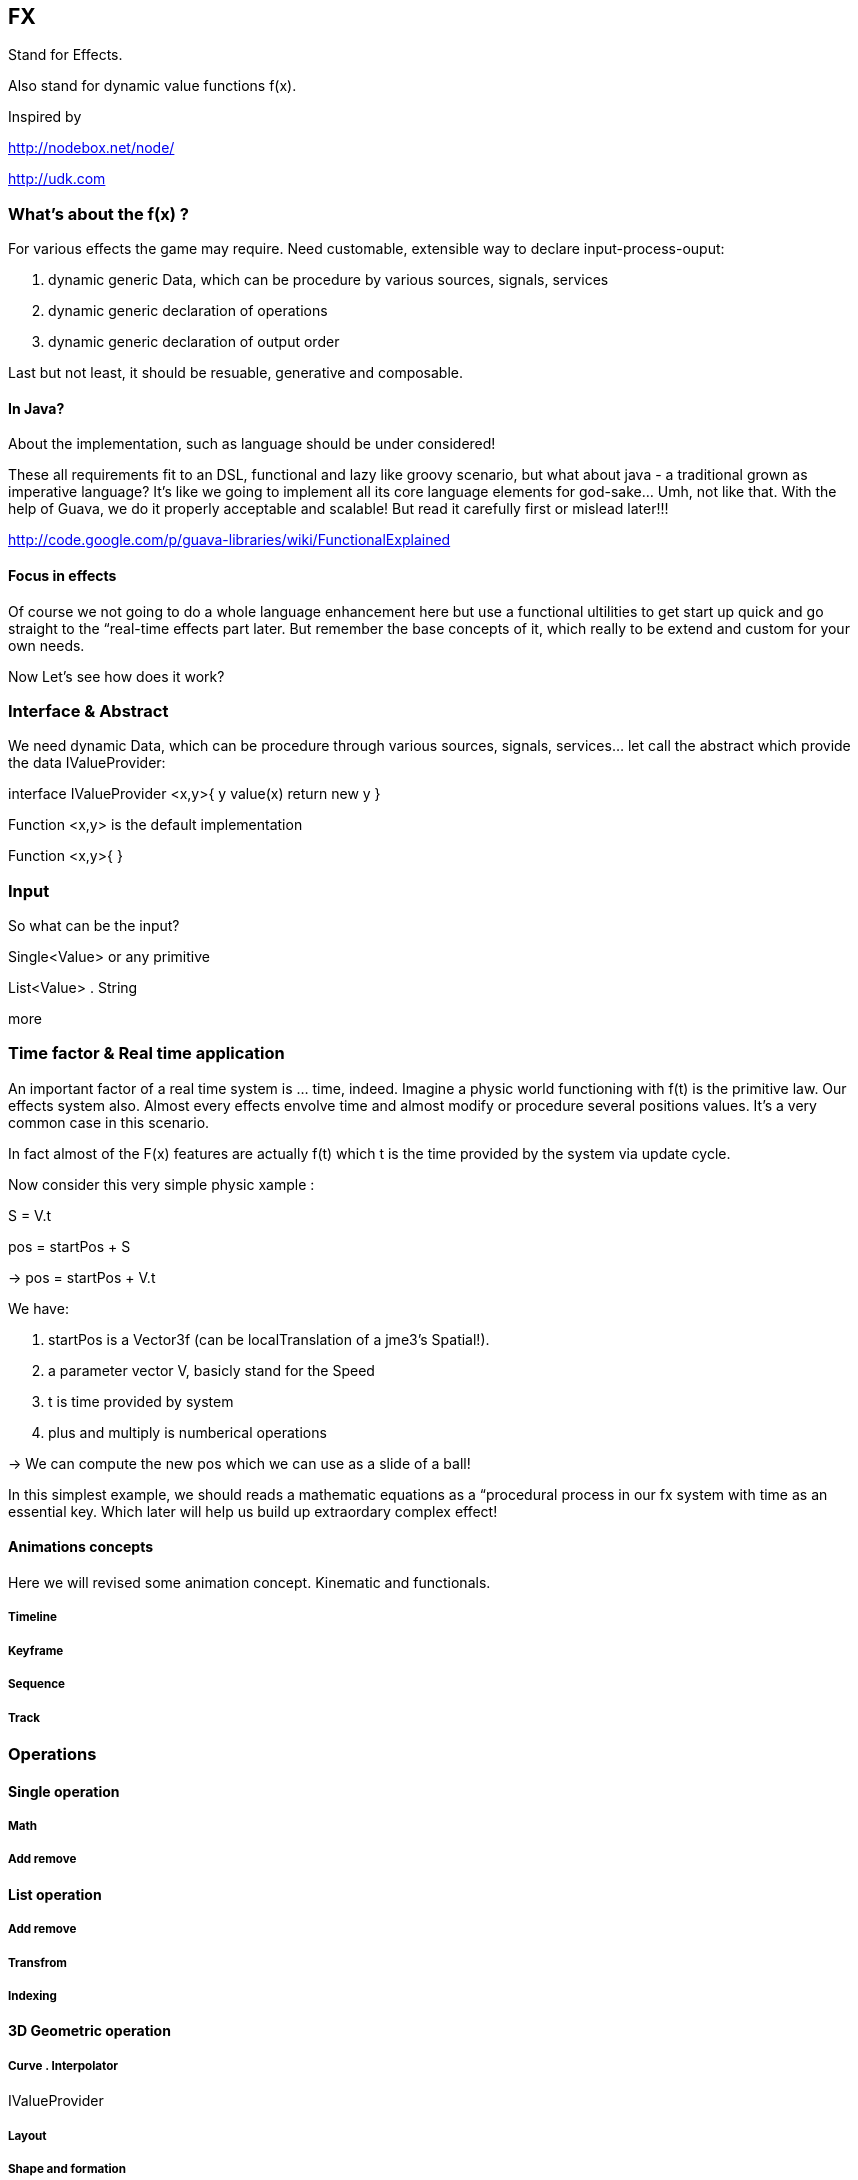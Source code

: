 

== FX

Stand for Effects.


Also stand for dynamic value functions f(x). 


Inspired by 


link:http://nodebox.net/node/[http://nodebox.net/node/]


link:http://udk.com[http://udk.com]



=== What's about the f(x) ?

For various effects the game may require. Need customable, extensible way to declare input-process-ouput:


.  dynamic generic Data, which can be procedure by various sources, signals, services
.  dynamic generic declaration of operations
.  dynamic generic declaration of output order

Last but not least, it should be resuable, generative and composable.



==== In Java?

About the implementation, such as language should be under considered!


These all requirements fit to an DSL, functional and lazy like groovy scenario, but what about java - a traditional grown as imperative language? It's like we going to implement all its core language elements for god-sake… Umh, not like that. With the help of Guava, we do it properly acceptable and scalable! But read it carefully first or mislead later!!!


link:http://code.google.com/p/guava-libraries/wiki/FunctionalExplained[http://code.google.com/p/guava-libraries/wiki/FunctionalExplained]




==== Focus in effects




Of course we not going to do a whole language enhancement here but use a functional ultilities to get start up quick and go straight to the “real-time effects part later. But remember the base concepts of it, which really to be extend and custom for your own needs. 


Now Let's see how does it work?



=== Interface & Abstract

We need dynamic Data, which can be procedure through various sources, signals, services… let call the abstract which provide the data IValueProvider:


interface IValueProvider &lt;x,y&gt;{
y   value(x) return new y
}


Function &lt;x,y&gt; is the default implementation


Function &lt;x,y&gt;{
}



=== Input

So what can be the input?


Single&lt;Value&gt; or any primitive


List&lt;Value&gt; . String


more



=== Time factor & Real time application

An important factor of a real time system is … time, indeed. Imagine a physic world functioning with f(t) is the primitive law. Our effects system also. Almost every effects envolve time and almost modify or procedure several positions values. It's a very common case in this scenario.


In fact almost of the F(x) features are actually f(t) which t is the time provided by the system via update cycle. 


Now consider this very simple physic xample :


S = V.t 


pos = startPos + S 


→ pos = startPos + V.t


We have:


.  startPos is a Vector3f (can be localTranslation of a jme3's Spatial!). 
.  a parameter vector V, basicly stand for the Speed
.  t is time provided by system
.  plus and multiply is numberical operations

→ We can compute the new pos which we can use as a slide of a ball!


In this simplest example, we should reads a mathematic equations as a “procedural process in our fx system with time as an essential key. Which later will help us build up extraordary complex effect!



==== Animations concepts

Here we will revised some animation concept. Kinematic and functionals.



===== Timeline


===== Keyframe


===== Sequence


===== Track


=== Operations


==== Single operation


===== Math


===== Add remove


==== List operation


===== Add remove


===== Transfrom


===== Indexing


==== 3D Geometric operation


===== Curve . Interpolator

IValueProvider



===== Layout


===== Shape and formation


===== Steering


== Effects

…



=== Text Effects

One of the most under rated part in almost every 3d game engine I come across is the *Text effect*. We *DO* need Text effect but it didn't have any native support. I've started by doing a lot of After effect's text effects and plugin, then trying in 3DSMax, Cinema4D, later in Processing… but I can not find one that make me feel easy to use and powerful. From some ideas borrow from those applications, I try to implement some in this framework.



=== Particle Effects


=== Cinematic Effects


=== Color & Texture Effects


=== Mesh & Spatials Effects


=== Animation Effects


=== Scripted Effects
